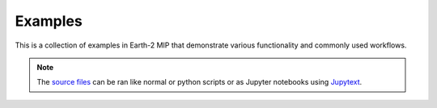 Examples
========

This is a collection of examples in Earth-2 MIP that demonstrate various functionality
and commonly used workflows.

.. note::
    The `source files <https://github.com/NVIDIA/earth2mip/tree/main/examples/notebooks>`_
    can be ran like normal or python scripts or as Jupyter notebooks using
    `Jupytext <https://jupytext.readthedocs.io/en/latest/>`_.